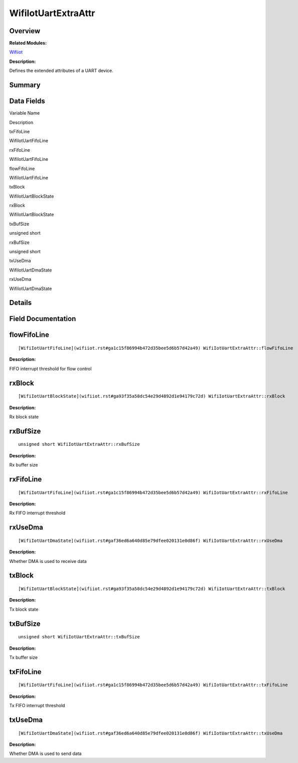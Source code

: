 WifiIotUartExtraAttr
====================

**Overview**\ 
--------------

**Related Modules:**

`Wifiiot <wifiiot.rst>`__

**Description:**

Defines the extended attributes of a UART device.

**Summary**\ 
-------------

Data Fields
-----------

.. raw:: html

   <table>

.. raw:: html

   <thead align="left">

.. raw:: html

   <tr id="row64136499191908">

.. raw:: html

   <th class="cellrowborder" valign="top" width="50%" id="mcps1.1.3.1.1">

.. raw:: html

   <p id="p1401734821191908">

Variable Name

.. raw:: html

   </p>

.. raw:: html

   </th>

.. raw:: html

   <th class="cellrowborder" valign="top" width="50%" id="mcps1.1.3.1.2">

.. raw:: html

   <p id="p2047815970191908">

Description

.. raw:: html

   </p>

.. raw:: html

   </th>

.. raw:: html

   </tr>

.. raw:: html

   </thead>

.. raw:: html

   <tbody>

.. raw:: html

   <tr id="row936221964191908">

.. raw:: html

   <td class="cellrowborder" valign="top" width="50%" headers="mcps1.1.3.1.1 ">

.. raw:: html

   <p id="p1616271742191908">

txFifoLine

.. raw:: html

   </p>

.. raw:: html

   </td>

.. raw:: html

   <td class="cellrowborder" valign="top" width="50%" headers="mcps1.1.3.1.2 ">

.. raw:: html

   <p id="p1177400604191908">

WifiIotUartFifoLine

.. raw:: html

   </p>

.. raw:: html

   </td>

.. raw:: html

   </tr>

.. raw:: html

   <tr id="row1087746866191908">

.. raw:: html

   <td class="cellrowborder" valign="top" width="50%" headers="mcps1.1.3.1.1 ">

.. raw:: html

   <p id="p25444522191908">

rxFifoLine

.. raw:: html

   </p>

.. raw:: html

   </td>

.. raw:: html

   <td class="cellrowborder" valign="top" width="50%" headers="mcps1.1.3.1.2 ">

.. raw:: html

   <p id="p31335409191908">

WifiIotUartFifoLine

.. raw:: html

   </p>

.. raw:: html

   </td>

.. raw:: html

   </tr>

.. raw:: html

   <tr id="row1357521820191908">

.. raw:: html

   <td class="cellrowborder" valign="top" width="50%" headers="mcps1.1.3.1.1 ">

.. raw:: html

   <p id="p1248057186191908">

flowFifoLine

.. raw:: html

   </p>

.. raw:: html

   </td>

.. raw:: html

   <td class="cellrowborder" valign="top" width="50%" headers="mcps1.1.3.1.2 ">

.. raw:: html

   <p id="p670745085191908">

WifiIotUartFifoLine

.. raw:: html

   </p>

.. raw:: html

   </td>

.. raw:: html

   </tr>

.. raw:: html

   <tr id="row731452961191908">

.. raw:: html

   <td class="cellrowborder" valign="top" width="50%" headers="mcps1.1.3.1.1 ">

.. raw:: html

   <p id="p138558101191908">

txBlock

.. raw:: html

   </p>

.. raw:: html

   </td>

.. raw:: html

   <td class="cellrowborder" valign="top" width="50%" headers="mcps1.1.3.1.2 ">

.. raw:: html

   <p id="p755182934191908">

WifiIotUartBlockState

.. raw:: html

   </p>

.. raw:: html

   </td>

.. raw:: html

   </tr>

.. raw:: html

   <tr id="row1988485131191908">

.. raw:: html

   <td class="cellrowborder" valign="top" width="50%" headers="mcps1.1.3.1.1 ">

.. raw:: html

   <p id="p1357651811191908">

rxBlock

.. raw:: html

   </p>

.. raw:: html

   </td>

.. raw:: html

   <td class="cellrowborder" valign="top" width="50%" headers="mcps1.1.3.1.2 ">

.. raw:: html

   <p id="p826516262191908">

WifiIotUartBlockState

.. raw:: html

   </p>

.. raw:: html

   </td>

.. raw:: html

   </tr>

.. raw:: html

   <tr id="row20305548191908">

.. raw:: html

   <td class="cellrowborder" valign="top" width="50%" headers="mcps1.1.3.1.1 ">

.. raw:: html

   <p id="p1377957570191908">

txBufSize

.. raw:: html

   </p>

.. raw:: html

   </td>

.. raw:: html

   <td class="cellrowborder" valign="top" width="50%" headers="mcps1.1.3.1.2 ">

.. raw:: html

   <p id="p1739215919191908">

unsigned short

.. raw:: html

   </p>

.. raw:: html

   </td>

.. raw:: html

   </tr>

.. raw:: html

   <tr id="row956579864191908">

.. raw:: html

   <td class="cellrowborder" valign="top" width="50%" headers="mcps1.1.3.1.1 ">

.. raw:: html

   <p id="p938707135191908">

rxBufSize

.. raw:: html

   </p>

.. raw:: html

   </td>

.. raw:: html

   <td class="cellrowborder" valign="top" width="50%" headers="mcps1.1.3.1.2 ">

.. raw:: html

   <p id="p1031067510191908">

unsigned short

.. raw:: html

   </p>

.. raw:: html

   </td>

.. raw:: html

   </tr>

.. raw:: html

   <tr id="row1514826168191908">

.. raw:: html

   <td class="cellrowborder" valign="top" width="50%" headers="mcps1.1.3.1.1 ">

.. raw:: html

   <p id="p523406139191908">

txUseDma

.. raw:: html

   </p>

.. raw:: html

   </td>

.. raw:: html

   <td class="cellrowborder" valign="top" width="50%" headers="mcps1.1.3.1.2 ">

.. raw:: html

   <p id="p2009965972191908">

WifiIotUartDmaState

.. raw:: html

   </p>

.. raw:: html

   </td>

.. raw:: html

   </tr>

.. raw:: html

   <tr id="row22731316191908">

.. raw:: html

   <td class="cellrowborder" valign="top" width="50%" headers="mcps1.1.3.1.1 ">

.. raw:: html

   <p id="p595026893191908">

rxUseDma

.. raw:: html

   </p>

.. raw:: html

   </td>

.. raw:: html

   <td class="cellrowborder" valign="top" width="50%" headers="mcps1.1.3.1.2 ">

.. raw:: html

   <p id="p1139083851191908">

WifiIotUartDmaState

.. raw:: html

   </p>

.. raw:: html

   </td>

.. raw:: html

   </tr>

.. raw:: html

   </tbody>

.. raw:: html

   </table>

**Details**\ 
-------------

**Field Documentation**\ 
-------------------------

flowFifoLine
------------

::

   [WifiIotUartFifoLine](wifiiot.rst#ga1c15f86994b472d35bee5d6b57d42a49) WifiIotUartExtraAttr::flowFifoLine

**Description:**

FIFO interrupt threshold for flow control

rxBlock
-------

::

   [WifiIotUartBlockState](wifiiot.rst#ga93f35a58dc54e29d4892d1e94179c72d) WifiIotUartExtraAttr::rxBlock

**Description:**

Rx block state

rxBufSize
---------

::

   unsigned short WifiIotUartExtraAttr::rxBufSize

**Description:**

Rx buffer size

rxFifoLine
----------

::

   [WifiIotUartFifoLine](wifiiot.rst#ga1c15f86994b472d35bee5d6b57d42a49) WifiIotUartExtraAttr::rxFifoLine

**Description:**

Rx FIFO interrupt threshold

rxUseDma
--------

::

   [WifiIotUartDmaState](wifiiot.rst#gaf36ed6a640d85e79dfee020131e0d86f) WifiIotUartExtraAttr::rxUseDma

**Description:**

Whether DMA is used to receive data

txBlock
-------

::

   [WifiIotUartBlockState](wifiiot.rst#ga93f35a58dc54e29d4892d1e94179c72d) WifiIotUartExtraAttr::txBlock

**Description:**

Tx block state

txBufSize
---------

::

   unsigned short WifiIotUartExtraAttr::txBufSize

**Description:**

Tx buffer size

txFifoLine
----------

::

   [WifiIotUartFifoLine](wifiiot.rst#ga1c15f86994b472d35bee5d6b57d42a49) WifiIotUartExtraAttr::txFifoLine

**Description:**

Tx FIFO interrupt threshold

txUseDma
--------

::

   [WifiIotUartDmaState](wifiiot.rst#gaf36ed6a640d85e79dfee020131e0d86f) WifiIotUartExtraAttr::txUseDma

**Description:**

Whether DMA is used to send data
